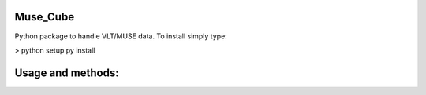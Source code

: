 Muse_Cube
---------

Python package to handle VLT/MUSE data. To install simply type:

> python setup.py install

Usage and methods:
------------------
.. _Tutorial: https://github.com/ismaelpessa/Muse_Cube/blob/master/docs/tutorial.rst




